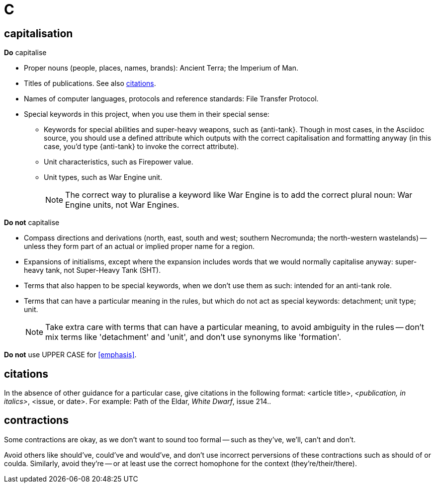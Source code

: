= C
 
== capitalisation

.*Do* capitalise

* Proper nouns (people, places, names, brands): [green]#Ancient Terra#; [green]#the Imperium of Man#.
* Titles of publications.
See also <<citations>>.
* Names of computer languages, protocols and reference standards: [green]#File Transfer Protocol#.
* Special keywords in this project, when you use them in their special sense:
** Keywords for special abilities and super-heavy weapons, such as [green]#{anti-tank}#.
Though in most cases, in the Asciidoc source, you should use a defined attribute which outputs with the correct capitalisation and formatting anyway (in this case, you'd type [green]#+{anti-tank}+# to invoke the correct attribute).
** Unit characteristics, such as [green]#Firepower value#.
** Unit types, such as [green]#War Engine unit#.
+
NOTE: The correct way to pluralise a keyword like War Engine is to add the correct plural noun: [green]#War Engine units#, not [red]#War Engines#.

.*Do not* capitalise

* Compass directions and derivations ([green]#north, east, south and west#; [green]#southern Necromunda#; [green]#the north-western wastelands#) -- unless they form part of an actual or implied proper name for a region.
* Expansions of initialisms, except where the expansion includes words that we would normally capitalise anyway: [green]#super-heavy tank#, not [red]#Super-Heavy Tank (SHT)#.
* Terms that also happen to be special keywords, when we don't use them as such: [green]#intended for an anti-tank role#.
* Terms that can have a particular meaning in the rules, but which do not act as special keywords: [green]#detachment#; [green]#unit type#; [green]#unit#.
+
NOTE: Take extra care with terms that can have a particular meaning, to avoid ambiguity in the rules -- don't mix terms like 'detachment' and 'unit', and don't use synonyms like 'formation'.

*Do not* use [red]#UPPER CASE# for <<emphasis>>.

[[citations]]
== citations

In the absence of other guidance for a particular case, give citations in the following format: <article title>, _<publication, in italics>_, <issue, or date>.
For example: [green]#Path of the Eldar, _White Dwarf_, issue 214.#.

== contractions

Some contractions are okay, as we don't want to sound too formal -- such as [green]#they've#, [green]#we'll#, [green]#can't# and [green]#don't#.

Avoid others like [red]#should've#, [red]#could've# and [red]#would've#, and don't use incorrect perversions of these contractions such as [red]#should of# or [red]#coulda#.
Similarly, avoid [red]#they're# -- or at least use the correct homophone for the context (they're/their/there).